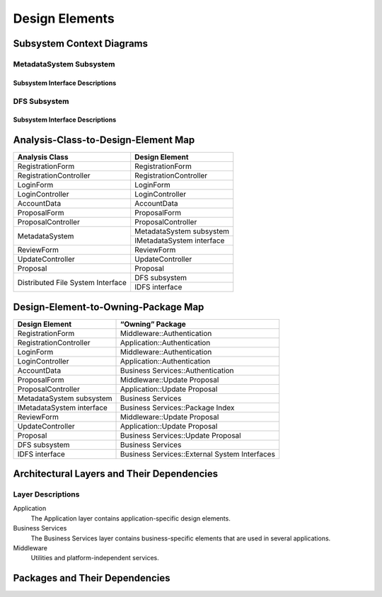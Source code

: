 Design Elements
===============

Subsystem Context Diagrams
--------------------------

MetadataSystem Subsystem
^^^^^^^^^^^^^^^^^^^^^^^^

Subsystem Interface Descriptions
""""""""""""""""""""""""""""""""

DFS Subsystem
^^^^^^^^^^^^^

Subsystem Interface Descriptions
""""""""""""""""""""""""""""""""

Analysis-Class-to-Design-Element Map
------------------------------------

+------------------------+---------------------------+
| Analysis Class         | Design Element            |
+========================+===========================+
| RegistrationForm       | RegistrationForm          |
+------------------------+---------------------------+
| RegistrationController | RegistrationController    |
+------------------------+---------------------------+
| LoginForm              | LoginForm                 |
+------------------------+---------------------------+
| LoginController        | LoginController           |
+------------------------+---------------------------+
| AccountData            | AccountData               |
+------------------------+---------------------------+
| ProposalForm           | ProposalForm              |
+------------------------+---------------------------+
| ProposalController     | ProposalController        |
+------------------------+---------------------------+
|                        | MetadataSystem subsystem  |
+ MetadataSystem         +---------------------------+
|                        | IMetadataSystem interface |
+------------------------+---------------------------+
| ReviewForm             | ReviewForm                |
+------------------------+---------------------------+
| UpdateController       | UpdateController          |
+------------------------+---------------------------+
| Proposal               | Proposal                  |
+------------------------+---------------------------+
| Distributed            | DFS subsystem             |
+ File System            +---------------------------+
| Interface              | IDFS interface            |
+------------------------+---------------------------+

Design-Element-to-Owning-Package Map
------------------------------------

=========================  =============================================
Design Element             “Owning” Package
=========================  =============================================
RegistrationForm           Middleware::Authentication
RegistrationController     Application::Authentication
LoginForm                  Middleware::Authentication
LoginController            Application::Authentication
AccountData                Business Services::Authentication
ProposalForm               Middleware::Update Proposal
ProposalController         Application::Update Proposal
MetadataSystem subsystem   Business Services
IMetadataSystem interface  Business Services::Package Index
ReviewForm                 Middleware::Update Proposal
UpdateController           Application::Update Proposal
Proposal                   Business Services::Update Proposal
DFS subsystem              Business Services
IDFS interface             Business Services::External System Interfaces
=========================  =============================================

Architectural Layers and Their Dependencies
-------------------------------------------

.. uml::

   package "<<layer>>\nApplication" as App
   package "<<layer>>\nBusiness\nServices" as BS
   package "<<layer>>\nMiddleware" as Mid
   package "Base Reuse" as Base

   App ..> BS
   BS ..> Mid
   Mid .[hidden].> Base

Layer Descriptions
^^^^^^^^^^^^^^^^^^

Application
   The Application layer contains application-specific design elements.

Business Services
   The Business Services layer contains business-specific elements
   that are used in several applications.

Middleware
   Utilities and platform-independent services.

Packages and Their Dependencies
-------------------------------
